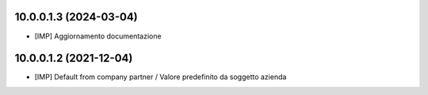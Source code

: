 10.0.0.1.3 (2024-03-04)
~~~~~~~~~~~~~~~~~~~~~~~

* [IMP] Aggiornamento documentazione

10.0.0.1.2 (2021-12-04)
~~~~~~~~~~~~~~~~~~~~~~~

* [IMP] Default from company partner / Valore predefinito da soggetto azienda
